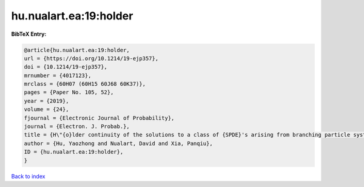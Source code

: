 hu.nualart.ea:19:holder
=======================

.. :cite:t:`hu.nualart.ea:19:holder`

.. bibliography:: ../../All.bib

**BibTeX Entry:**

.. code-block:: bibtex

   @article{hu.nualart.ea:19:holder,
   url = {https://doi.org/10.1214/19-ejp357},
   doi = {10.1214/19-ejp357},
   mrnumber = {4017123},
   mrclass = {60H07 (60H15 60J68 60K37)},
   pages = {Paper No. 105, 52},
   year = {2019},
   volume = {24},
   fjournal = {Electronic Journal of Probability},
   journal = {Electron. J. Probab.},
   title = {H\"{o}lder continuity of the solutions to a class of {SPDE}'s arising from branching particle systems in a random environment},
   author = {Hu, Yaozhong and Nualart, David and Xia, Panqiu},
   ID = {hu.nualart.ea:19:holder},
   }

`Back to index <../index>`_
